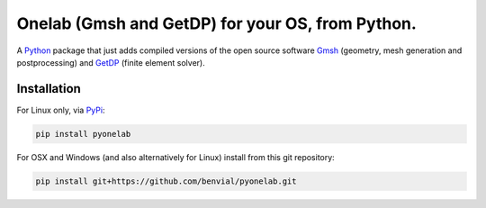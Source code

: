 ..
.. .. image:: https://img.shields.io/travis/benvial/pytheas/master.svg?style=for-the-badge
..    :target: https://travis-ci.org/benvial/pytheas
..    :alt: Travis CI build status (Linux)
..
.. .. image:: https://img.shields.io/codecov/c/github/benvial/pytheas.svg?style=for-the-badge
..    :target: https://codecov.io/github/benvial/pytheas?branch=master
..    :alt: Code Coverage
..
.. .. image:: https://img.shields.io/codacy/grade/e27821fb6289410b8f58338c7e0bc686.svg?style=for-the-badge
..    :target: https://app.codacy.com/app/benvial/pytheas/dashboard
..    :alt: Codacy grade
..
.. .. image:: https://img.shields.io/github/license/mashape/apistatus.svg?style=for-the-badge
..    :alt: Licence: MIT
..
.. .. image:: https://img.shields.io/badge/code%20style-black-000000.svg?style=for-the-badge
..    :alt: Code style: black
..



Onelab (Gmsh and GetDP) for your OS, from Python.
-------------------------------------------------------------

.. inclusion-marker-do-not-remove

A `Python <http://www.python.org/>`_ package that just adds compiled versions
of the open source software `Gmsh <http://www.gmsh.info/>`_ (geometry, mesh
generation and postprocessing) and `GetDP <http://www.getdp.info/>`_ (finite
element solver).


Installation
**************

For Linux only, via `PyPi`_:

.. _PyPi: https://pypi.org/project/pytheas-pip


.. code-block::

  pip install pyonelab

For OSX and Windows (and also alternatively for Linux) install from this git repository:


.. code-block::

  pip install git+https://github.com/benvial/pyonelab.git
